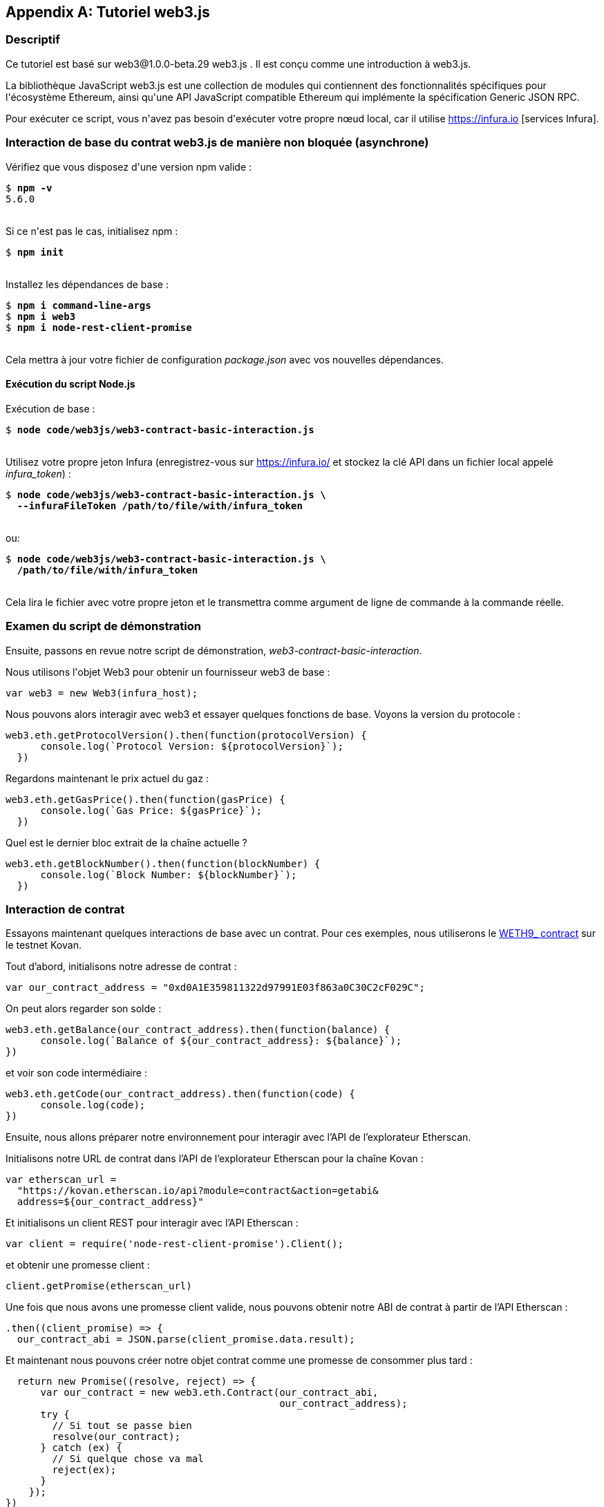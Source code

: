 [appendix]
[[web3js_tutorial]]
== Tutoriel web3.js

=== Descriptif
(((&quot;web3.js&quot;,&quot;tutoriel&quot;, id=&quot;ix_appdx-web3js-tutorial-asciidoc0&quot;, range=&quot;startofrange&quot;)))Ce tutoriel est basé sur web3@1.0.0-beta.29 web3.js . Il est conçu comme une introduction à web3.js.

La bibliothèque JavaScript web3.js est une collection de modules qui contiennent des fonctionnalités spécifiques pour l&#39;écosystème Ethereum, ainsi qu&#39;une API JavaScript compatible Ethereum qui implémente la spécification Generic JSON RPC.

Pour exécuter ce script, vous n&#39;avez pas besoin d&#39;exécuter votre propre nœud local, car il utilise https://infura.io [services Infura].

=== Interaction de base du contrat web3.js de manière non bloquée (asynchrone)

(((&quot;web3.js&quot;,&quot;Interaction de base du contrat web3.js de manière non bloquée (asynchrone)&quot;)))Vérifiez que vous disposez d&#39;une version +npm+ valide :

++++
<pre data-type="programlisting">
$ <strong>npm -v</strong>
5.6.0

</pre>
++++

Si ce n&#39;est pas le cas, initialisez +npm+ :

++++
<pre data-type="programlisting">
$ <strong>npm init</strong>

</pre>
++++

Installez les dépendances de base :

++++
<pre data-type="programlisting">
$ <strong>npm i command-line-args</strong>
$ <strong>npm i web3</strong>
$ <strong>npm i node-rest-client-promise</strong>

</pre>
++++

Cela mettra à jour votre fichier de configuration _package.json_ avec vos nouvelles dépendances.

==== Exécution du script Node.js

(((&quot;web3.js&quot;,&quot;exécution du script node.js&quot;)))Exécution de base :

++++
<pre data-type="programlisting">
$ <strong>node code/web3js/web3-contract-basic-interaction.js</strong>

</pre>
++++

Utilisez votre propre jeton Infura (enregistrez-vous sur https://infura.io/[] et stockez la clé API dans un fichier local appelé __infura_token__) :

++++
<pre data-type="programlisting">
$ <strong>node code/web3js/web3-contract-basic-interaction.js \
  --infuraFileToken /path/to/file/with/infura_token</strong>

</pre>
++++

ou:

++++
<pre data-type="programlisting">
$ <strong>node code/web3js/web3-contract-basic-interaction.js \
  /path/to/file/with/infura_token</strong>
  
</pre>
++++

Cela lira le fichier avec votre propre jeton et le transmettra comme argument de ligne de commande à la commande réelle.

=== Examen du script de démonstration

((("web3.js","révision du script de démonstration"))) Ensuite, passons en revue notre script de démonstration, _web3-contract-basic-interaction_.

Nous utilisons l&#39;objet +Web3+ pour obtenir un fournisseur web3 de base :

[source,solidity]
----
var web3 = new Web3(infura_host);
----

Nous pouvons alors interagir avec web3 et essayer quelques fonctions de base. Voyons la version du protocole :

[source,solidity]
----
web3.eth.getProtocolVersion().then(function(protocolVersion) {
      console.log(`Protocol Version: ${protocolVersion}`);
  })
----

Regardons maintenant le prix actuel du gaz :

[source,solidity]
----
web3.eth.getGasPrice().then(function(gasPrice) {
      console.log(`Gas Price: ${gasPrice}`);
  })
----

Quel est le dernier bloc extrait de la chaîne actuelle ?

[source,solidity]
----
web3.eth.getBlockNumber().then(function(blockNumber) {
      console.log(`Block Number: ${blockNumber}`);
  })
----

=== Interaction de contrat

((("web3.js","interaction de contrat", id="ix_appdx-web3js-tutorial-asciidoc1", range="startofrange")))Essayons maintenant quelques interactions de base avec un contrat. Pour ces exemples, nous utiliserons le https://bit.ly/2MPZZLx[+WETH9_+ contract] sur le testnet Kovan.

[role="pagebreak-before"]
Tout d'abord, initialisons notre adresse de contrat :

[source,solidity]
----
var our_contract_address = "0xd0A1E359811322d97991E03f863a0C30C2cF029C";
----

On peut alors regarder son solde :

[source,solidity]
----
web3.eth.getBalance(our_contract_address).then(function(balance) {
      console.log(`Balance of ${our_contract_address}: ${balance}`);
})
----

et voir son code intermédiaire :

[source,solidity]
----
web3.eth.getCode(our_contract_address).then(function(code) {
      console.log(code);
})
----

Ensuite, nous allons préparer notre environnement pour interagir avec l'API de l'explorateur Etherscan.

Initialisons notre URL de contrat dans l'API de l'explorateur Etherscan pour la chaîne Kovan :

[source,solidity]
----
var etherscan_url =
  "https://kovan.etherscan.io/api?module=contract&action=getabi&
  address=${our_contract_address}"
----

Et initialisons un client REST pour interagir avec l'API Etherscan :

[source,solidity]
----
var client = require('node-rest-client-promise').Client();
----

et obtenir une promesse client :

[source,solidity]
----
client.getPromise(etherscan_url)
----

Une fois que nous avons une promesse client valide, nous pouvons obtenir notre ABI de contrat à partir de l'API Etherscan :

[source,solidity]
----
.then((client_promise) => {
  our_contract_abi = JSON.parse(client_promise.data.result);
----

Et maintenant nous pouvons créer notre objet contrat comme une promesse de consommer plus tard :

[source,solidity]
----
  return new Promise((resolve, reject) => {
      var our_contract = new web3.eth.Contract(our_contract_abi,
                                               our_contract_address);
      try {
        // Si tout se passe bien
        resolve(our_contract);
      } catch (ex) {
        // Si quelque chose va mal
        reject(ex);
      }
    });
})
----

Si notre promesse de contrat revient avec succès, nous pouvons commencer à interagir avec elle :

[source,solidity]
----
.then((our_contract) => {
----

Voyons notre adresse de contrat :

[source,solidity]
----
console.log(`Our Contract address:
            ${our_contract._address}`);
----

Ou bien:

[source,solidity]
----
console.log(`Our Contract address in another way:
            ${our_contract.options.address}`);
----

Interrogeons maintenant notre ABI de contrat :

[source,solidity]
----
console.log("Our contract abi: " +
            JSON.stringify(our_contract.options.jsonInterface));
----

Nous pouvons voir l'approvisionnement total de notre contrat à l'aide d'un rappel :

[source,solidity]
----
our_contract.methods.totalSupply().call(function(err, totalSupply) {
    if (!err) {
        console.log(`Total Supply with a callback:  ${totalSupply}`);
    } else {
        console.log(err);
    }
});
----

Ou nous pouvons utiliser la promesse retournée au lieu de transmettre le rappel :(((range="endofrange", startref="ix_appdx-web3js-tutorial-asciidoc1")))

[source,solidity]
----
our_contract.methods.totalSupply().call().then(function(totalSupply){
    console.log(`Total Supply with a promise:  ${totalSupply}`);
}).catch(function(err) {
    console.log(err);
});
----

=== Fonctionnement asynchrone avec attente

((("construction d'attente")))((("web3.js","opération asynchrone avec attente")))Maintenant que vous avez vu le didacticiel de base, vous pouvez essayer les mêmes interactions en utilisant une construction asynchrone +wait+ . Passez en revue le script _web3-contract-basic-interaction-async-await.js_ dans http://bit.ly/2ABrFkl[_code/web3js_] et comparez-le à ce didacticiel pour voir en quoi ils diffèrent. Async-wait est plus facile à lire, car il fait en sorte que l'interaction asynchrone se comporte davantage comme une séquence d'appels bloquants.(((range="endofrange", startref="ix_appdx-web3js-tutorial-asciidoc0")))